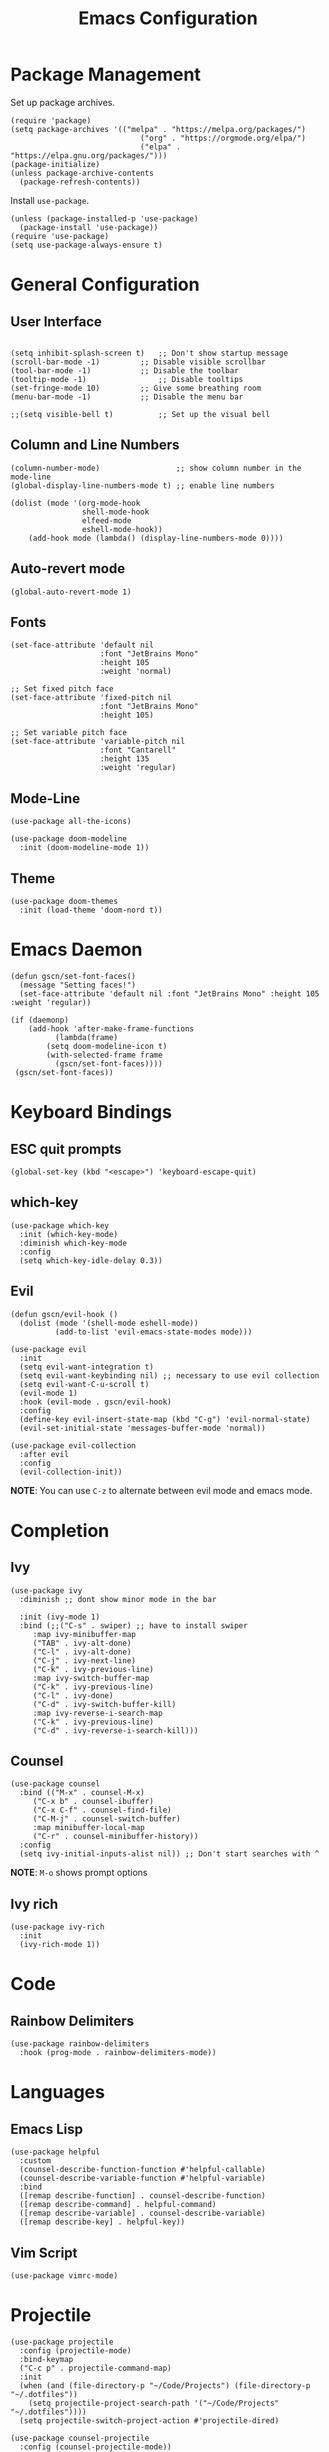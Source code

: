 #+title: Emacs Configuration
#+PROPERTY: header-args:elisp :tangle ~/.dotfiles/.files/init.el

* Package Management

Set up package archives.

#+begin_src elisp
(require 'package)
(setq package-archives '(("melpa" . "https://melpa.org/packages/")
                             ("org" . "https://orgmode.org/elpa/")
                             ("elpa" . "https://elpa.gnu.org/packages/")))
(package-initialize)
(unless package-archive-contents
  (package-refresh-contents))
#+end_src

Install =use-package=.

#+begin_src  elisp
(unless (package-installed-p 'use-package)
  (package-install 'use-package))
(require 'use-package)
(setq use-package-always-ensure t)
#+end_src

* General Configuration
** User Interface

#+begin_src elisp 

  (setq inhibit-splash-screen t)   ;; Don't show startup message
  (scroll-bar-mode -1)	       ;; Disable visible scrollbar
  (tool-bar-mode -1)	       ;; Disable the toolbar
  (tooltip-mode -1)	               ;; Disable tooltips
  (set-fringe-mode 10)	       ;; Give some breathing room
  (menu-bar-mode -1)	       ;; Disable the menu bar

  ;;(setq visible-bell t)          ;; Set up the visual bell
#+end_src

** Column and Line Numbers

#+begin_src elisp
  (column-number-mode)                 ;; show column number in the mode-line
  (global-display-line-numbers-mode t) ;; enable line numbers

  (dolist (mode '(org-mode-hook
                  shell-mode-hook
                  elfeed-mode
                  eshell-mode-hook))
      (add-hook mode (lambda() (display-line-numbers-mode 0))))
#+end_src

** Auto-revert mode

#+begin_src elisp
(global-auto-revert-mode 1)
#+end_src

** Fonts

#+begin_src elisp
  (set-face-attribute 'default nil
                      :font "JetBrains Mono"
                      :height 105
                      :weight 'normal)

  ;; Set fixed pitch face
  (set-face-attribute 'fixed-pitch nil
                      :font "JetBrains Mono"
                      :height 105)

  ;; Set variable pitch face
  (set-face-attribute 'variable-pitch nil
                      :font "Cantarell"
                      :height 135
                      :weight 'regular)
#+end_src

** Mode-Line

#+begin_src elisp
  (use-package all-the-icons)

  (use-package doom-modeline
    :init (doom-modeline-mode 1))
#+end_src

** Theme

#+begin_src elisp
(use-package doom-themes
  :init (load-theme 'doom-nord t))
#+end_src

* Emacs Daemon

#+begin_src elisp
(defun gscn/set-font-faces()
  (message "Setting faces!")
  (set-face-attribute 'default nil :font "JetBrains Mono" :height 105 :weight 'regular))

(if (daemonp)
    (add-hook 'after-make-frame-functions
	      (lambda(frame)
		(setq doom-modeline-icon t)
		(with-selected-frame frame
		  (gscn/set-font-faces))))
 (gscn/set-font-faces)) 
#+end_src

* Keyboard Bindings
** ESC quit prompts

#+begin_src elisp
(global-set-key (kbd "<escape>") 'keyboard-escape-quit)
#+end_src

** which-key

#+begin_src elisp
(use-package which-key
  :init (which-key-mode)
  :diminish which-key-mode
  :config
  (setq which-key-idle-delay 0.3))
#+end_src

** Evil

#+begin_src elisp
(defun gscn/evil-hook ()
  (dolist (mode '(shell-mode eshell-mode))
          (add-to-list 'evil-emacs-state-modes mode)))

(use-package evil
  :init
  (setq evil-want-integration t)
  (setq evil-want-keybinding nil) ;; necessary to use evil collection
  (setq evil-want-C-u-scroll t)
  (evil-mode 1)
  :hook (evil-mode . gscn/evil-hook)
  :config
  (define-key evil-insert-state-map (kbd "C-g") 'evil-normal-state)
  (evil-set-initial-state 'messages-buffer-mode 'normal)) 

(use-package evil-collection
  :after evil
  :config
  (evil-collection-init))
#+end_src

*NOTE*: You can use ~C-z~ to alternate between evil mode and emacs mode.

* Completion
** Ivy

#+begin_src elisp
(use-package ivy
  :diminish ;; dont show minor mode in the bar

  :init (ivy-mode 1)
  :bind (;;("C-s" . swiper) ;; have to install swiper
	 :map ivy-minibuffer-map
	 ("TAB" . ivy-alt-done)
	 ("C-l" . ivy-alt-done)
	 ("C-j" . ivy-next-line)
	 ("C-k" . ivy-previous-line)
	 :map ivy-switch-buffer-map
	 ("C-k" . ivy-previous-line)
	 ("C-l" . ivy-done)
	 ("C-d" . ivy-switch-buffer-kill)
	 :map ivy-reverse-i-search-map
	 ("C-k" . ivy-previous-line)
	 ("C-d" . ivy-reverse-i-search-kill)))
#+end_src

** Counsel

#+begin_src elisp
(use-package counsel
  :bind (("M-x" . counsel-M-x)
	 ("C-x b" . counsel-ibuffer)
	 ("C-x C-f" . counsel-find-file)
	 ("C-M-j" . counsel-switch-buffer)
	 :map minibuffer-local-map
	 ("C-r" . counsel-minibuffer-history))
  :config
  (setq ivy-initial-inputs-alist nil)) ;; Don't start searches with ^
#+end_src

*NOTE*: ~M-o~ shows prompt options
** Ivy rich

#+begin_src elisp
(use-package ivy-rich
  :init
  (ivy-rich-mode 1))
#+end_src

* Code
** Rainbow Delimiters 

#+begin_src elisp
(use-package rainbow-delimiters
  :hook (prog-mode . rainbow-delimiters-mode))
#+end_src

* Languages
** Emacs Lisp

#+begin_src elisp
(use-package helpful
  :custom
  (counsel-describe-function-function #'helpful-callable)
  (counsel-describe-variable-function #'helpful-variable)
  :bind
  ([remap describe-function] . counsel-describe-function)
  ([remap describe-command] . helpful-command)
  ([remap describe-variable] . counsel-describe-variable)
  ([remap describe-key] . helpful-key))
#+end_src

** Vim Script

#+begin_src elisp
  (use-package vimrc-mode)
#+end_src

* Projectile

#+begin_src elisp
  (use-package projectile
    :config (projectile-mode)
    :bind-keymap
    ("C-c p" . projectile-command-map)
    :init
    (when (and (file-directory-p "~/Code/Projects") (file-directory-p "~/.dotfiles"))
      (setq projectile-project-search-path '("~/Code/Projects" "~/.dotfiles"))))
    (setq projectile-switch-project-action #'projectile-dired)

  (use-package counsel-projectile
    :config (counsel-projectile-mode))
#+end_src

* Git
** Magit

#+begin_src elisp
  (use-package magit
  :custom
  (magit-display-buffer-function #'magit-display-buffer-same-window-except-diff-v1))
#+end_src

** TODO Forge

Package for integration between github and Magit

* Org Mode
** Org Configurations

#+begin_src elisp
    (defun gscn/org-mode-setup()
      (org-indent-mode)
      (visual-line-mode 1)) 

    (use-package org
      :hook ((org-mode . gscn/org-mode-setup)
             (org-mode . org-toggle-pretty-entities))
      :bind (:map org-mode-map
             ("C-c e " . org-edit-src-code))
      :config
      (setq org-ellipsis " ▾"
            org-hide-emphasis-markers t
            org-startup-folded t))
    (require 'org-faces)

    (dolist (face '((org-level-1 . 1.2)
                    (org-level-2 . 1.1)
                    (org-level-3 . 1.0)
                    (org-level-4 . 1.0)
                    (org-level-5 . 1.0)
                    (org-level-6 . 1.0)
                    (org-level-7 . 1.0)))
      (set-face-attribute (car face) nil :height (cdr face)))

#+end_src

** Bullets

#+begin_src elisp
  (use-package org-bullets
    :after org
    :hook (org-mode . org-bullets-mode)
    :custom
    (org-bullets-bullet-list '("◉" "○" "●" "○" "●" "○" "●")))
#+end_src

** Visual fill column

#+begin_src elisp
  ;;(defun gscn/org-mode-visual-fill ()
    ;;(setq visual-fill-column-width 100
          ;;visual-fill-column-center-text t)
    ;;(visual-fill-column-mode 1))
;;
  ;;(use-package visual-fill-column
    ;;:hook (org-mode . gscn/org-mode-visual-fill))
#+end_src
 
** Org Babel

#+begin_src elisp
  (org-babel-do-load-languages
   'org-babel-load-languages '(
                               (emacs-lisp . t)
                               (C . t)
                               (python . t)))

  (setq org-confirm-babel-evaluate nil) ;; não pergunta se vc quer validar
#+end_src

** Structure Templates

#+begin_src elisp
  (require 'org-tempo)

  (add-to-list 'org-structure-template-alist '("sh" . "src shell"))
  (add-to-list 'org-structure-template-alist '("el" . "src elisp"))
  (add-to-list 'org-structure-template-alist '("py" . "src python"))
  (add-to-list 'org-structure-template-alist '("cpp" . "src cpp"))
#+end_src

** Auto-tangle Configuration Files

#+begin_src elisp

  (setq my-dotfiles '((expand-file-name 
  (defun gscn/org-babel-tangle-config ()
    (when (string-match
           (expand-file-name "~/.dotfiles/.*\.org$")
           (buffer-file-name))
      (let ((org-confirm-babel-evaluate nil))
        (org-babel-tangle))))

  (add-hook 'org-mode-hook (lambda () (add-hook 'after-save-hook #'gscn/org-babel-tangle-config)))

#+end_src

* Elfeed

An RSS feed reader for Emacs.

#+begin_src elisp
  (use-package elfeed
    :bind (:map global-map
            ("C-c e " . elfeed))
    :config
    (setq elfeed-feeds '(
                          ("https://feeds.feedburner.com/TheHackersNews?format=xml")
                          ("https://feeds.feedburner.com/diolinux ")
                          ("https://itsfoss.com/feed/")
                          ("https://lukesmith.xyz/rss.xml")
                          ("https://noticias.unb.br/?format=feed&type=rss")
                          ("https://cic.unb.br/feed/")
                          ("https://www.adm.unb.br/index.php?format=feed&type=rss")
                          ("https://decrepitos.com/podcast/feed.xml")
                          ("https://notrelated.libsyn.com/rss")
                          ("https://anchor.fm/s/14298150/podcast/rss")
                          ("https://www.youtube.com/feeds/videos.xml?channel_id=UCld68syR8Wi-GY_n4CaoJGA")
                          ("https://www.youtube.com/feeds/videos.xml?channel_id=UCEf5U1dB5a2e2S-XUlnhxSA")
                          ("https://www.youtube.com/feeds/videos.xml?channel_id=UCVls1GmFKf6WlTraIb_IaJg")
                          ("https://www.youtube.com/feeds/videos.xml?channel_id=UC2eYFnH61tmytImy1mTYvhA")
                          ("https://www.youtube.com/feeds/videos.xml?channel_id=UCsnGwSIHyoYN0kiINAGUKxg")
                          ("https://github.com/dracula/dracula-theme/commits/master.atom")
                          ("https://github.com/UnBalloon/aulas-avancadas/commits/main.atom")
                          ("https://www.archlinux.org/feeds/news/")
                          ("https://suckless.org/atom.xml")
                          ))
    (advice-add 'elfeed :after 'elfeed-update))
#+end_src


